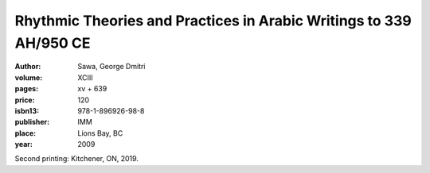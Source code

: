Rhythmic Theories and Practices in Arabic Writings to 339 AH/950 CE 
===================================================================

:author: Sawa, George Dmitri
:volume: XCIII
:pages: xv + 639
:price: 120
:isbn13: 978-1-896926-98-8
:publisher: IMM
:place: Lions Bay, BC
:year: 2009

Second printing: Kitchener, ON, 2019.
